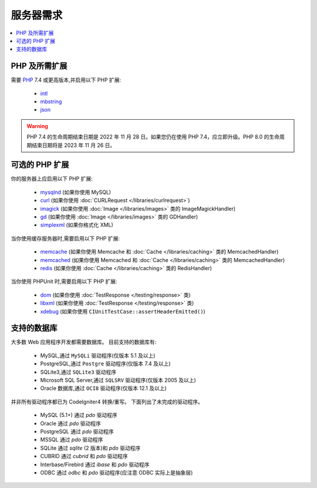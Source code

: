 ###################
服务器需求
###################

.. contents::
    :local:
    :depth: 2

***************************
PHP 及所需扩展
***************************

需要 `PHP <https://www.php.net/>`_ 7.4 或更高版本,并启用以下 PHP 扩展:

  - `intl <https://www.php.net/manual/en/intl.requirements.php>`_
  - `mbstring <https://www.php.net/manual/en/mbstring.requirements.php>`_
  - `json <https://www.php.net/manual/en/json.requirements.php>`_

.. warning:: PHP 7.4 的生命周期结束日期是 2022 年 11 月 28 日。如果您仍在使用 PHP 7.4，应立即升级。PHP 8.0 的生命周期结束日期将是 2023 年 11 月 26 日。

***********************
可选的 PHP 扩展
***********************

你的服务器上应启用以下 PHP 扩展:

  - `mysqlnd <https://www.php.net/manual/en/mysqlnd.install.php>`_ (如果你使用 MySQL)
  - `curl <https://www.php.net/manual/en/curl.requirements.php>`_ (如果你使用 :doc:`CURLRequest </libraries/curlrequest>`)
  - `imagick <https://www.php.net/manual/en/imagick.requirements.php>`_ (如果你使用 :doc:`Image </libraries/images>` 类的 ImageMagickHandler)
  - `gd <https://www.php.net/manual/en/image.requirements.php>`_ (如果你使用 :doc:`Image </libraries/images>` 类的 GDHandler)
  - `simplexml <https://www.php.net/manual/en/simplexml.requirements.php>`_ (如果你格式化 XML)

当你使用缓存服务器时,需要启用以下 PHP 扩展:

  - `memcache <https://www.php.net/manual/en/memcache.requirements.php>`_ (如果你使用 Memcache 和 :doc:`Cache </libraries/caching>` 类的 MemcachedHandler)
  - `memcached <https://www.php.net/manual/en/memcached.requirements.php>`_ (如果你使用 Memcached 和 :doc:`Cache </libraries/caching>` 类的 MemcachedHandler)
  - `redis <https://github.com/phpredis/phpredis>`_ (如果你使用 :doc:`Cache </libraries/caching>` 类的 RedisHandler)

当你使用 PHPUnit 时,需要启用以下 PHP 扩展:

   - `dom <https://www.php.net/manual/en/dom.requirements.php>`_ (如果你使用 :doc:`TestResponse </testing/response>` 类)
   - `libxml <https://www.php.net/manual/en/libxml.requirements.php>`_ (如果你使用 :doc:`TestResponse </testing/response>` 类)
   - `xdebug <https://xdebug.org/docs/install>`_ (如果你使用 ``CIUnitTestCase::assertHeaderEmitted()``)

.. _requirements-supported-databases:

*******************
支持的数据库
*******************

大多数 Web 应用程序开发都需要数据库。
目前支持的数据库有:

  - MySQL,通过 ``MySQLi`` 驱动程序(仅版本 5.1 及以上)
  - PostgreSQL,通过 ``Postgre`` 驱动程序(仅版本 7.4 及以上)
  - SQLite3,通过 ``SQLite3`` 驱动程序
  - Microsoft SQL Server,通过 ``SQLSRV`` 驱动程序(仅版本 2005 及以上)
  - Oracle 数据库,通过 ``OCI8`` 驱动程序(仅版本 12.1 及以上)

并非所有驱动程序都已为 CodeIgniter4 转换/重写。
下面列出了未完成的驱动程序。

  - MySQL (5.1+) 通过 *pdo* 驱动程序
  - Oracle 通过 *pdo* 驱动程序
  - PostgreSQL 通过 *pdo* 驱动程序
  - MSSQL 通过 *pdo* 驱动程序
  - SQLite 通过 *sqlite* (2 版本)和 *pdo* 驱动程序
  - CUBRID 通过 *cubrid* 和 *pdo* 驱动程序
  - Interbase/Firebird 通过 *ibase* 和 *pdo* 驱动程序
  - ODBC 通过 *odbc* 和 *pdo* 驱动程序(应注意 ODBC 实际上是抽象层)
